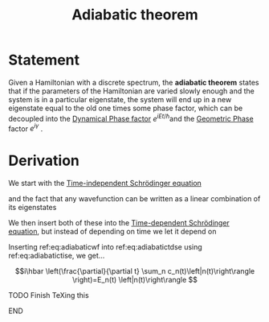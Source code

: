 :PROPERTIES:
:ID:       562ce63a-63cb-4d03-a1d9-43bcf3001d77
:END:
#+title: Adiabatic theorem
#+filetags: definition geometric_phase anyons phase

* Statement

 Given a Hamiltonian with a discrete spectrum, the *adiabatic theorem* states that if the parameters of the Hamiltonian are varied slowly enough and the system is in a particular eigenstate, the system will end up in a new eigenstate equal to the old one times some phase factor, which can be decoupled into the [[id:d343ba0a-0f9d-40f1-9710-6a2724a85389][Dynamical Phase factor]] \(e^{iEt/\hbar}\)and the [[id:af98c8b8-d6d1-4443-893a-0a516b3664d2][Geometric Phase]] factor \(e^{i\gamma}\) .

* Derivation

  We start with the [[id:0b5e14bd-264f-456a-92b3-4ef6dc008fa7][Time-independent Schrödinger equation]]
\begin{equation}
H(t)|n(t)> = E_n(t)|n(t)>
    \label{eq:adiabatictise}
\end{equation}


and the fact that any wavefunction can be written as a linear combination of its eigenstates
\begin{equation}
 |\psi(t)>=\sum_n c_n(t)|n(t)>
    \label{eq:adiabaticwf}
\end{equation}

We then insert both of these into the [[id:4fc8e36a-7809-4f06-ae38-cbe0a6ad22da][Time-dependent Schrödinger equation]], but instead of depending on time we let it depend on
\begin{equation}
 i\hbar \left|\dot{\psi}(t)\right\rangle = H(t)\left|\psi(t)\right\rangle
    \label{eq:adiabatictdse}
\end{equation}


Inserting ref:eq:adiabaticwf into ref:eq:adiabatictdse using ref:eq:adiabatictise, we get...

\[i\hbar \left(\frac{\partial}{\partial t} \sum_n c_n(t)\left|n(t)\right\rangle \right)=E_n(t) \left|n(t)\right\rangle  \]
*************** TODO Finish TeXing this
*************** END
